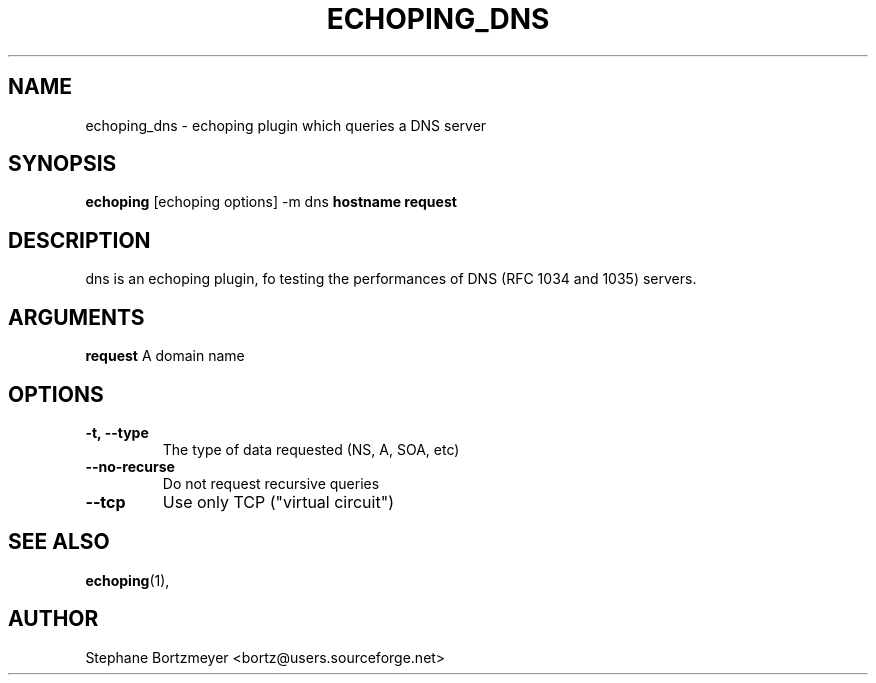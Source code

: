 .\"                                      Hey, EMACS: -*- nroff -*-
.\" $Id$
.\" First parameter, NAME, should be all caps
.\" Second parameter, SECTION, should be 1-8, maybe w/ subsection
.\" other parameters are allowed: see man(7), man(1)
.TH ECHOPING_DNS 1 "May 26, 2004"
.\" Please adjust this date whenever revising the manpage.
.\"
.\" Some roff macros, for reference:
.\" .nh        disable hyphenation
.\" .hy        enable hyphenation
.\" .ad l      left justify
.\" .ad b      justify to both left and right margins
.\" .nf        disable filling
.\" .fi        enable filling
.\" .br        insert line break
.\" .sp <n>    insert n+1 empty lines
.\" for manpage-specific macros, see man(7)
.SH NAME
echoping_dns \- echoping plugin which queries a DNS server
.SH SYNOPSIS
.B echoping
.RI [echoping\ options]
.RI -m\ dns
.B hostname
.B request
.SH DESCRIPTION
.PP
.\" TeX users may be more comfortable with the \fB<whatever>\fP and
.\" \fI<whatever>\fP escape sequences to invode bold face and italics, 
.\" respectively.
dns is an echoping plugin, fo testing the performances of DNS (RFC
1034 and 1035) servers.
.SH ARGUMENTS
.B request 
A domain name
.SH OPTIONS
.TP
.B \-t, \-\-type
The type of data requested (NS, A, SOA, etc)
.TP
.B \-\-no-recurse
Do not request recursive queries
.TP
.B \-\-tcp
Use only TCP ("virtual circuit")
.SH SEE ALSO
.BR echoping (1),
.SH AUTHOR
Stephane Bortzmeyer <bortz@users.sourceforge.net>
